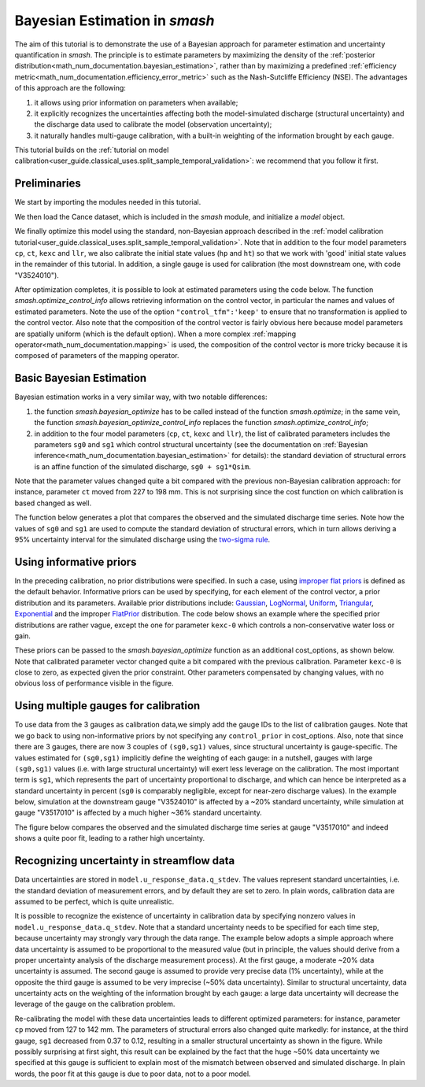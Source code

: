 .. _user_guide.in_depth.bayesian_estimation_approach:

==============================
Bayesian Estimation in `smash`
==============================

The aim of this tutorial is to demonstrate the use of a Bayesian approach for parameter estimation and uncertainty quantification in `smash`.
The principle is to estimate parameters by maximizing the density of the :ref:`posterior distribution<math_num_documentation.bayesian_estimation>`, rather than by maximizing a predefined :ref:`efficiency metric<math_num_documentation.efficiency_error_metric>` such as the Nash-Sutcliffe Efficiency (NSE). The advantages of this approach are the following:

1. it allows using prior information on parameters when available;
2. it explicitly recognizes the uncertainties affecting both the model-simulated discharge (structural uncertainty) and the discharge data used to calibrate the model (observation uncertainty);
3. it naturally handles multi-gauge calibration, with a built-in weighting of the information brought by each gauge. 

This tutorial builds on the :ref:`tutorial on model calibration<user_guide.classical_uses.split_sample_temporal_validation>`: we recommend that you follow it first.

Preliminaries
-------------

We start by importing the modules needed in this tutorial.

.. ipython:: python
	
	import smash
	import matplotlib.pyplot as plt
	import numpy as np

We then load the Cance dataset, which is included in the `smash` module, and initialize a `model` object. 

.. ipython:: python
	
	setup,mesh=smash.factory.load_dataset('cance')
	model0 = smash.Model(setup, mesh)

We finally optimize this model using the standard, non-Bayesian approach described in the :ref:`model calibration tutorial<user_guide.classical_uses.split_sample_temporal_validation>`. Note that in addition to the four model parameters ``cp``, ``ct``, ``kexc`` and ``llr``, we also calibrate the initial state values (``hp`` and ``ht``) so that we work with 'good' initial state values in the remainder of this tutorial. In addition, a single gauge is used for calibration (the most downstream one, with code "V3524010").

.. ipython:: python
	
	calibrated_parameters=["cp","ct","kexc","llr","hp","ht"] 
	calibration_gauges=["V3524010"]
	optimize_options={"parameters": calibrated_parameters}
	cost_options={"gauge": calibration_gauges}
	model0.optimize(optimize_options=optimize_options,cost_options=cost_options)

After optimization completes, it is possible to look at estimated parameters using the code below. The function `smash.optimize_control_info` allows retrieving information on the control vector, in particular the names and values of estimated parameters. Note the use of the option ``"control_tfm":'keep'`` to ensure that no transformation is applied to the control vector. Also note that the composition of the control vector is fairly obvious here because model parameters are spatially uniform (which is the default option). When a more complex :ref:`mapping operator<math_num_documentation.mapping>` is used, the composition of the control vector is more tricky because it is composed of parameters of the mapping operator.

.. ipython:: python
	
	optimize_options={"parameters": calibrated_parameters,"control_tfm":'keep'}
	info=smash.optimize_control_info(model=model0,optimize_options=optimize_options)
	for i in range(len(info['name'])):
		print(f"{info['name'][i]} estimated at : {info['x'][i]:.4f}")


Basic Bayesian Estimation
-------------------------

Bayesian estimation works in a very similar way, with two notable differences:

1. the function `smash.bayesian_optimize` has to be called instead of the function `smash.optimize`; in the same vein, the function `smash.bayesian_optimize_control_info` replaces the function `smash.optimize_control_info`;
2. in addition to the four model parameters (``cp``, ``ct``, ``kexc`` and ``llr``), the list of calibrated parameters includes the parameters ``sg0`` and ``sg1`` which control structural uncertainty (see the documentation on :ref:`Bayesian inference<math_num_documentation.bayesian_estimation>` for details): the standard deviation of structural errors is an affine function of the simulated discharge, ``sg0 + sg1*Qsim``.

.. ipython:: python
	
	calibrated_parameters=["cp","ct","kexc","llr","sg0","sg1"]
	calibration_gauges=["V3524010"]
	optimize_options={"parameters": calibrated_parameters}
	cost_options={"gauge": calibration_gauges}
	model=smash.bayesian_optimize(model=model0,optimize_options=optimize_options,cost_options=cost_options)
	optimize_options={"parameters": calibrated_parameters,"control_tfm":'keep'}
	info=smash.bayesian_optimize_control_info(model=model,optimize_options=optimize_options,cost_options=cost_options)
	for i in range(len(info['name'])):
		print(f"{info['name'][i]} estimated at : {info['x'][i]:.4f}")

Note that the parameter values changed quite a bit compared with the previous non-Bayesian calibration approach: for instance, parameter ``ct`` moved from 227 to 198 mm. This is not surprising since the cost function on which calibration is based changed as well.

The function below generates a plot that compares the observed and the simulated discharge time series. Note how the values of ``sg0`` and ``sg1`` are used to compute the standard deviation of structural errors, which in turn allows deriving a 95% uncertainty interval for the simulated discharge using the `two-sigma rule <https://en.wikipedia.org/wiki/68-95-99.7_rule>`_. 

.. ipython:: python
	
	def doPlot(obs,sim,sg0,sg1,title="Observed vs. simulated discharge",xlim=None):
		if xlim is None:
		    xl=[0,len(sim)-1]
		else:
		    xl=xlim
		serr_stdev=sg0+sg1*sim # standard deviation of structural errors
		lower=sim-2*serr_stdev # 2-sigma rule
		upper=sim+2*serr_stdev # 2-sigma rule
		x=np.arange(xl[0],xl[1])
		plt.fill_between(x=x,y1=lower[x],y2=upper[x],alpha=0.3,facecolor='orange',label="95% uncertainty interval");
		plt.plot(x,sim[x], color='orange',label="Simulated discharge");
		plt.plot(x,obs[x], label="Observed discharge");
		plt.xlabel("Time step");
		plt.ylabel("Discharge ($m^3/s$)");
		plt.legend();
		plt.title(title);
		return(plt)

	igauge=0 # index of the calibration gauge
	obs=model.response_data.q[igauge,]
	sim = model.response.q[igauge,]
	sg0=info['x'][4]
	sg1=info['x'][5]
	@savefig bayesian.png
	doPlot(obs=obs,sim=sim,sg0=sg0,sg1=sg1,xlim=[500,1440])


Using informative priors
------------------------

In the preceding calibration, no prior distributions were specified. In such a case, using `improper flat priors <https://en.wikipedia.org/wiki/Prior_probability#Examples>`_ is defined as the default behavior. Informative priors can be used by specifying, for each element of the control vector, a prior distribution and its parameters. Available prior distributions include: `Gaussian <https://en.wikipedia.org/wiki/Normal_distribution>`_, `LogNormal <https://en.wikipedia.org/wiki/Log-normal_distribution>`_, `Uniform <https://en.wikipedia.org/wiki/Continuous_uniform_distribution>`_, `Triangular <https://en.wikipedia.org/wiki/Triangular_distribution>`_, `Exponential <https://en.wikipedia.org/wiki/Exponential_distribution>`_ and the improper `FlatPrior <https://en.wikipedia.org/wiki/Prior_probability#Examples>`_ distribution. The code below shows an example where the specified prior distributions are rather vague, except the one for parameter ``kexc-0`` which controls a non-conservative water loss or gain.

.. ipython:: python
	
	priors={"cp-0": ["LogNormal", [4.6,0.5]],
		    "ct-0": ["LogNormal", [5.3,0.5]],
		    "kexc-0": ["Gaussian", [0,0.001]], # precise prior, constraining kexc-0 to remain close to zero
		    "llr-0": ["Triangle", [24,1,72]],
		    "sg0-V3524010": ["FlatPrior", []],
		    "sg1-V3524010": ["FlatPrior", []]}

These priors can be passed to the `smash.bayesian_optimize` function as an additional cost_options, as shown below. Note that calibrated parameter vector changed quite a bit compared with the previous calibration. Parameter ``kexc-0`` is close to zero, as expected given the prior constraint. Other parameters compensated by changing values, with no obvious loss of performance visible in the figure.

.. ipython:: python
	
	optimize_options={"parameters": calibrated_parameters}
	cost_options={"gauge": calibration_gauges,"control_prior":priors}
	model=smash.bayesian_optimize(model=model0,optimize_options=optimize_options,cost_options=cost_options)
	optimize_options={"parameters": calibrated_parameters,"control_tfm":'keep'}
	info=smash.bayesian_optimize_control_info(model=model,optimize_options=optimize_options,cost_options=cost_options)
	for i in range(len(info['name'])):
		print(f"{info['name'][i]} estimated at : {info['x'][i]:.4f}")
	igauge=0 # index of the calibration gauge
	obs=model.response_data.q[igauge,]
	sim = model.response.q[igauge,]
	sg0=info['x'][4]
	sg1=info['x'][5]
	@savefig bayesian_priors.png
	doPlot(obs=obs,sim=sim,sg0=sg0,sg1=sg1,xlim=[500,1440])

Using multiple gauges for calibration
-------------------------------------

To use data from the 3 gauges as calibration data,we simply add the gauge IDs to the list of calibration gauges.
Note that we go back to using non-informative priors by not specifying any ``control_prior`` in cost_options.
Also, note that since there are 3 gauges, there are now 3 couples of ``(sg0,sg1)`` values, since structural uncertainty is gauge-specific.
The values estimated for ``(sg0,sg1)`` implicitly define the weighting of each gauge: in a nutshell, gauges with large ``(sg0,sg1)`` values (i.e. with large structural uncertainty) will exert less leverage on the calibration. The most important term is ``sg1``, which represents the part of uncertainty proportional to discharge, and which can hence be interpreted as a standard uncertainty in percent (``sg0`` is comparably negligible, except for near-zero discharge values). In the example below, simulation at the downstream gauge "V3524010" is affected by a ~20% standard uncertainty, while simulation at gauge "V3517010" is affected by a much higher ~36% standard uncertainty.

.. ipython:: python
	
	calibration_gauges=["V3524010", "V3515010", "V3517010"]
	optimize_options={"parameters": calibrated_parameters}
	cost_options={"gauge": calibration_gauges}
	model=smash.bayesian_optimize(model=model0,optimize_options=optimize_options,cost_options=cost_options)
	optimize_options={"parameters": calibrated_parameters,"control_tfm":'keep'}
	info=smash.bayesian_optimize_control_info(model=model,optimize_options=optimize_options,cost_options=cost_options)
	for i in range(len(info['name'])):
		print(f"{info['name'][i]} estimated at : {info['x'][i]:.4f}")

The figure below compares the observed and the simulated discharge time series at gauge "V3517010" and indeed shows a quite poor fit, leading to a rather high uncertainty.

.. ipython:: python

	igauge=2 # index of the calibration gauge
	obs=model.response_data.q[igauge,]
	sim = model.response.q[igauge,]
	sg0=info['x'][6]
	sg1=info['x'][9]
	@savefig bayesian_multigauge.png
	doPlot(obs=obs,sim=sim,sg0=sg0,sg1=sg1,xlim=[500,1440])


Recognizing uncertainty in streamflow data
------------------------------------------

Data uncertainties are stored in ``model.u_response_data.q_stdev``. The values represent standard uncertainties, i.e. the standard deviation of measurement errors, and by default they are set to zero. In plain words, calibration data are assumed to be perfect, which is quite unrealistic.

.. ipython:: python
	
	print(model.u_response_data.q_stdev)

It is possible to recognize the existence of uncertainty in calibration data by specifying nonzero values in ``model.u_response_data.q_stdev``. Note that a standard uncertainty needs to be specified for each time step, because uncertainty may strongly vary through the data range. The example below adopts a simple approach where data uncertainty is assumed to be proportional to the measured value (but in principle, the values should derive from a proper uncertainty analysis of the discharge measurement process). At the first gauge, a moderate ~20% data uncertainty is assumed. The second gauge is assumed to provide very precise data (1% uncertainty), while at the opposite the third gauge is assumed to be very imprecise (~50% data uncertainty). Similar to structural uncertainty, data uncertainty acts on the weighting of the information brought by each gauge: a large data uncertainty will decrease the leverage of the gauge on the calibration problem.

.. ipython:: python
	
	model.u_response_data.q_stdev[0,]=0.2*model.response_data.q[0,]
	model.u_response_data.q_stdev[1,]=0.01*model.response_data.q[1,]
	model.u_response_data.q_stdev[2,]=0.5*model.response_data.q[2,]

Re-calibrating the model with these data uncertainties leads to different optimized parameters: for instance, parameter ``cp`` moved from 127 to 142 mm. The parameters of structural errors also changed quite markedly: for instance, at the third gauge, ``sg1`` decreased from 0.37 to 0.12, resulting in a smaller structural uncertainty as shown in the figure. While possibly surprising at first sight, this result can be explained by the fact that the huge ~50% data uncertainty we specified at this gauge is sufficient to explain most of the mismatch between observed and simulated discharge. In plain words, the poor fit at this gauge is due to poor data, not to a poor model. 

.. ipython:: python
	
	model=smash.bayesian_optimize(model=model,optimize_options=optimize_options,cost_options=cost_options)
	optimize_options={"parameters": calibrated_parameters,"control_tfm":'keep'}
	info=smash.bayesian_optimize_control_info(model=model,optimize_options=optimize_options,cost_options=cost_options)
	for i in range(len(info['name'])):
		print(f"{info['name'][i]} estimated at : {info['x'][i]:.4f}")
	igauge=2 # index of the calibration gauge
	obs=model.response_data.q[igauge,]
	sim = model.response.q[igauge,]
	sg0=info['x'][6]
	sg1=info['x'][9]
	@savefig bayesian_qError.png
	doPlot(obs=obs,sim=sim,sg0=sg0,sg1=sg1,xlim=[500,1440])
